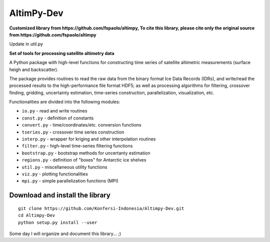 
AltimPy-Dev
=======
**Customized library from https://github.com/fspaolo/altimpy, To cite this library, please cite only the original source from https://github.com/fspaolo/altimpy**

Update in util.py

**Set of tools for processing satellite altimetry data**

A Python package with high-level functions for constructing time 
series of satellite altimetric measurements (surface heigh and
backscatter).

The package provides routines to read the raw data from the binary
format Ice Data Records (IDRs), and write/read the processed results 
to the high-performance file format HDF5; as well as processing 
algorithms for filtering, crossover finding, gridding, uncertainty
estimation, time-series construction, parallelization, visualization, 
etc.

Functionalities are divided into the following modules:

* ``io.py`` - read and write routines
* ``const.py`` - definition of constants
* ``convert.py`` - time/coordinates/etc. conversion functions
* ``tseries.py`` - crossover time series construction
* ``interp.py`` - wrapper for kriging and other interpolation routines
* ``filter.py`` - high-level time-series filtering functions
* ``bootstrap.py`` - bootstrap methods for uncertanty estimation
* ``regions.py`` - definition of "boxes" for Antarctic ice shelves
* ``util.py`` - miscellaneous utility functions
* ``viz.py`` - plotting functionalities
* ``mpi.py`` - simple parallelization functions (MPI)


Download and install the library
---------------------------------
::

    git clone https://github.com/Konfersi-Indonesia/Altimpy-Dev.git 
    cd Altimpy-Dev 
    python setup.py install --user 

Some day I will organize and document this library... ;)
